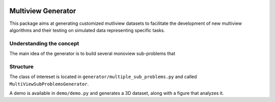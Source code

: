 .. |pipeline| image:: https://gitlab.lis-lab.fr/dev/multiview_generator/badges/master/pipeline.svg
    :alt: Pipeline status

.. |license| image:: https://img.shields.io/badge/License-BSD%203--Clause-blue.svg
    :target: https://opensource.org/licenses/BSD-3-Clause
    :alt: License: New BSD

.. |coverage| image:: https://gitlab.lis-lab.fr/dev/multiview_generator/badges/master/coverage.svg
    :target: http://dev.pages.lis-lab.fr/multiview_generator/coverage/index.html
    :alt: Coverage

|pipeline| |license| |coverage|

Multiview Generator
===================

This package aims at generating customized mutliview datasets to facilitate the
development of new multiview algorithms and their testing on simulated data
representing specific tasks.

Understanding the concept
-------------------------

The main idea of the generator is to build several monoview sub-problems that


.. image:: _static/fig_rec.png
   :width: 100%
   :align: center


Structure
---------
The class of intereset is located in ``generator/multiple_sub_problems.py`` and called ``MultiViewSubProblemsGenerator``.

A demo is available in ``demo/demo.py`` and generates a 3D dataset, along with a figure that analyzes it.